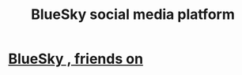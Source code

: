 :PROPERTIES:
:ID:       0f31baae-03ab-490a-81f5-dadc80d75866
:END:
#+title: BlueSky social media platform
* [[https://github.com/JeffreyBenjaminBrown/secret_org_with_github-navigable_links/blob/master/bluesky_friends_on.org][BlueSky , friends on]]

